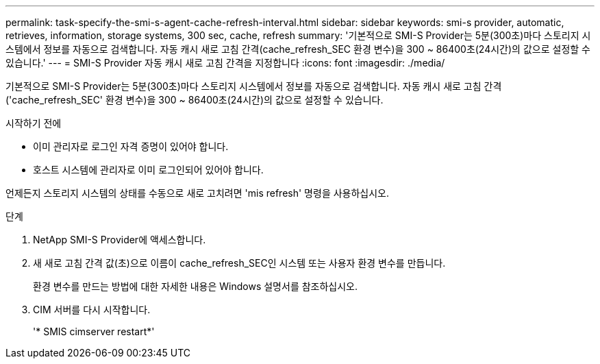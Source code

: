 ---
permalink: task-specify-the-smi-s-agent-cache-refresh-interval.html 
sidebar: sidebar 
keywords: smi-s provider, automatic, retrieves, information, storage systems, 300 sec, cache, refresh 
summary: '기본적으로 SMI-S Provider는 5분(300초)마다 스토리지 시스템에서 정보를 자동으로 검색합니다. 자동 캐시 새로 고침 간격(cache_refresh_SEC 환경 변수)을 300 ~ 86400초(24시간)의 값으로 설정할 수 있습니다.' 
---
= SMI-S Provider 자동 캐시 새로 고침 간격을 지정합니다
:icons: font
:imagesdir: ./media/


[role="lead"]
기본적으로 SMI-S Provider는 5분(300초)마다 스토리지 시스템에서 정보를 자동으로 검색합니다. 자동 캐시 새로 고침 간격('cache_refresh_SEC' 환경 변수)을 300 ~ 86400초(24시간)의 값으로 설정할 수 있습니다.

.시작하기 전에
* 이미 관리자로 로그인 자격 증명이 있어야 합니다.
* 호스트 시스템에 관리자로 이미 로그인되어 있어야 합니다.


언제든지 스토리지 시스템의 상태를 수동으로 새로 고치려면 'mis refresh' 명령을 사용하십시오.

.단계
. NetApp SMI-S Provider에 액세스합니다.
. 새 새로 고침 간격 값(초)으로 이름이 cache_refresh_SEC인 시스템 또는 사용자 환경 변수를 만듭니다.
+
환경 변수를 만드는 방법에 대한 자세한 내용은 Windows 설명서를 참조하십시오.

. CIM 서버를 다시 시작합니다.
+
'* SMIS cimserver restart*'


